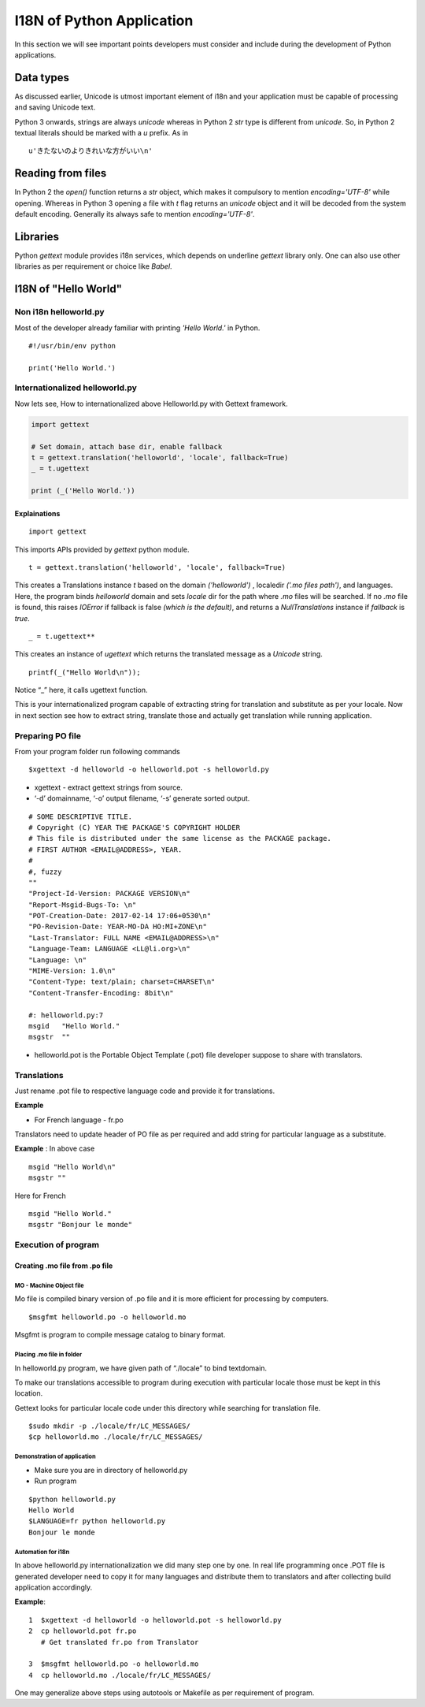 I18N of Python Application
##########################

In this section we will see important points developers must consider and include during the development of Python applications.

Data types
**********

As discussed earlier, Unicode is utmost important element of i18n and your application must be capable of processing and saving Unicode text.

Python 3 onwards, strings are always `unicode` whereas in Python 2 `str` type is different from `unicode`. So, in Python 2 textual literals should be marked with a `u` prefix. As in

::

    u'きたないのよりきれいな方がいい\n'

Reading from files
******************

In Python 2 the `open()` function returns a `str` object, which makes it compulsory to mention `encoding='UTF-8'` while opening. Whereas in Python 3 opening a file with `t` flag returns an `unicode` object and it will be decoded from the system default encoding. Generally its always safe to mention `encoding='UTF-8'`.

Libraries
*********

Python `gettext` module provides i18n services, which depends on underline `gettext` library only. One can also use other libraries as per requirement or choice like `Babel`.

I18N of "Hello World"
*********************

Non i18n helloworld.py
======================

Most of the developer already familiar with printing `'Hello World.'` in Python.

::

    #!/usr/bin/env python

    print('Hello World.')


Internationalized helloworld.py
===============================

Now lets see, How to internationalized above Helloworld.py with Gettext framework.

.. code:: python

    import gettext

    # Set domain, attach base dir, enable fallback
    t = gettext.translation('helloworld', 'locale', fallback=True)
    _ = t.ugettext

    print (_('Hello World.'))



Explainations
-------------
::

    import gettext

This imports APIs provided by `gettext` python module.

::

    t = gettext.translation('helloworld', 'locale', fallback=True)

This creates a Translations instance `t` based on the domain `('helloworld')` , localedir `('.mo files path')`, and languages. Here, the program binds `helloworld` domain and sets `locale` dir for the path where `.mo` files will be searched. If no `.mo` file is found, this raises `IOError` if fallback is false `(which is the default)`, and returns a `NullTranslations` instance if `fallback` is `true`.

::

    _ = t.ugettext**

This creates an instance of `ugettext` which returns the translated message as a `Unicode` string.

::

    printf(_("Hello World\n"));

Notice “_” here, it calls ugettext function.

This is your internationalized program capable of extracting string for translation and substitute as per your locale. Now in next section see how to extract string, translate those and actually get translation while running application.

Preparing PO file
=================

From your program folder run following commands

::


   $xgettext -d helloworld -o helloworld.pot -s helloworld.py

- xgettext - extract gettext strings from source.

- ‘-d’ domainname, ‘-o’ output filename, ‘-s’ generate sorted output.

::

    # SOME DESCRIPTIVE TITLE.
    # Copyright (C) YEAR THE PACKAGE'S COPYRIGHT HOLDER
    # This file is distributed under the same license as the PACKAGE package.
    # FIRST AUTHOR <EMAIL@ADDRESS>, YEAR.
    #
    #, fuzzy
    ""
    "Project-Id-Version: PACKAGE VERSION\n"
    "Report-Msgid-Bugs-To: \n"
    "POT-Creation-Date: 2017-02-14 17:06+0530\n"
    "PO-Revision-Date: YEAR-MO-DA HO:MI+ZONE\n"
    "Last-Translator: FULL NAME <EMAIL@ADDRESS>\n"
    "Language-Team: LANGUAGE <LL@li.org>\n"
    "Language: \n"
    "MIME-Version: 1.0\n"
    "Content-Type: text/plain; charset=CHARSET\n"
    "Content-Transfer-Encoding: 8bit\n"

    #: helloworld.py:7
    msgid   "Hello World."
    msgstr  ""

- helloworld.pot is the Portable Object Template (.pot) file developer suppose to share with translators.

Translations
============

Just rename .pot file to respective language code and provide it for translations.

**Example**

- For French language - fr.po

Translators need to update header of PO file as per required and add string for particular language as a substitute.

**Example** : In above case

::
 
   msgid "Hello World\n"
   msgstr ""

Here for French

::

  msgid "Hello World."
  msgstr "Bonjour le monde"


Execution of program
====================

Creating .mo file from .po file
-------------------------------

MO - Machine Object file
^^^^^^^^^^^^^^^^^^^^^^^^
Mo file is compiled binary version of .po file and it is more efficient for processing by computers.

::

   $msgfmt helloworld.po -o helloworld.mo

Msgfmt is program to compile message catalog to binary format.

Placing .mo file in folder
^^^^^^^^^^^^^^^^^^^^^^^^^^

In helloworld.py program, we have given path of “./locale” to bind textdomain.

To make our translations accessible to program during execution with particular locale those must be kept in this location.

Gettext looks for particular locale code under this directory while searching for translation file.

::

   $sudo mkdir -p ./locale/fr/LC_MESSAGES/
   $cp helloworld.mo ./locale/fr/LC_MESSAGES/

Demonstration of application
^^^^^^^^^^^^^^^^^^^^^^^^^^^^

- Make sure you are in directory of helloworld.py

- Run program

::

   $python helloworld.py
   Hello World
   $LANGUAGE=fr python helloworld.py
   Bonjour le monde

Automation for i18n
^^^^^^^^^^^^^^^^^^^

In above helloworld.py internationalization we did many step one by one. In real life programming once .POT file is generated developer need to copy it for many languages and distribute them to translators and after collecting build application accordingly.

**Example**:

::

    1  $xgettext -d helloworld -o helloworld.pot -s helloworld.py
    2  cp helloworld.pot fr.po
       # Get translated fr.po from Translator
       
    3  $msgfmt helloworld.po -o helloworld.mo
    4  cp helloworld.mo ./locale/fr/LC_MESSAGES/

One may generalize above steps using autotools or Makefile as per requirement of program.
